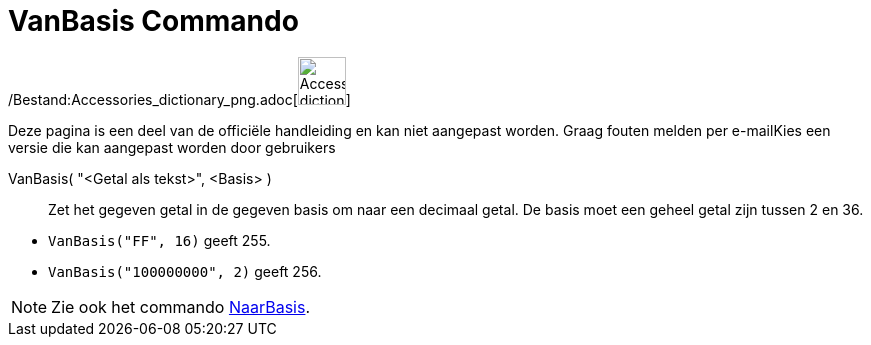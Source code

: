 = VanBasis Commando
:page-en: commands/FromBase_Command
ifdef::env-github[:imagesdir: /nl/modules/ROOT/assets/images]

/Bestand:Accessories_dictionary_png.adoc[image:48px-Accessories_dictionary.png[Accessories
dictionary.png,width=48,height=48]]

Deze pagina is een deel van de officiële handleiding en kan niet aangepast worden. Graag fouten melden per
e-mail[.mw-selflink .selflink]##Kies een versie die kan aangepast worden door gebruikers##

VanBasis( "<Getal als tekst>", <Basis> )::
  Zet het gegeven getal in de gegeven basis om naar een decimaal getal. De basis moet een geheel getal zijn tussen 2 en
  36.

[EXAMPLE]
====

* `++VanBasis("FF", 16)++` geeft 255.
* `++VanBasis("100000000", 2)++` geeft 256.

====

[NOTE]
====

Zie ook het commando xref:/commands/NaarBasis.adoc[NaarBasis].

====
